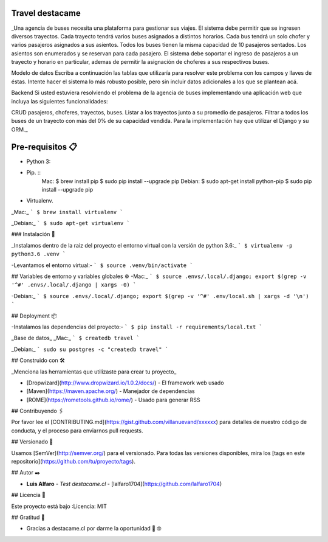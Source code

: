 Travel destacame
================

_Una agencia de buses necesita una plataforma para gestionar sus viajes. El sistema debe permitir que se ingresen diversos trayectos. Cada trayecto tendrá varios buses asignados a distintos horarios. Cada bus tendrá un solo chofer y varios pasajeros asignados a sus asientos. Todos los buses tienen la misma capacidad de 10 pasajeros sentados. Los asientos son enumerados y se reservan para cada pasajero. El sistema debe soportar el ingreso de pasajeros a un trayecto y horario en particular, ademas de permitir la asignación de choferes a sus respectivos buses.

Modelo de datos
Escriba a continuación las tablas que utilizaría para resolver este problema con los campos y llaves de éstas. Intente hacer el sistema lo más robusto posible, pero sin incluir datos adicionales a los que se plantean acá.

Backend
Si usted estuviera resolviendo el problema de la agencia de buses implementando una aplicación web que incluya las siguientes funcionalidades:

CRUD pasajeros, choferes, trayectos, buses.
Listar a los trayectos junto a su promedio de pasajeros.
Filtrar a todos los buses de un trayecto con más del 0% de su capacidad vendida.
Para la implementación hay que utilizar el Django y su ORM._


Pre-requisitos 📋
=================

* Python 3:

* Pip. ::
	Mac:
	$ brew install pip
	$ sudo pip install --upgrade pip
	Debian:
	$ sudo apt-get install python-pip
	$ sudo pip install --upgrade pip

* Virtualenv.

_Mac:_
```
$ brew install virtualenv
```

_Debian:_
```
$ sudo apt-get virtualenv
```

### Instalación 🔧

_Instalamos dentro de la raiz del proyecto el entorno virtual con la versión de python 3.6:_
```
$ virtualenv -p python3.6 .venv
```

-Levantamos el entorno virtual:-
```
$ source .venv/bin/activate
```

## Variables de entorno y variables globales ⚙️
-Mac:_
```
$ source .envs/.local/.django; export $(grep -v '^#' .envs/.local/.django | xargs -0)
```

-Debian:_
```
$ source .envs/.local/.django; export $(grep -v '^#' .env/local.sh | xargs -d '\n')
```

## Deployment 📦

-Instalamos las dependencias del proyecto:-
```
$ pip install -r requirements/local.txt
```

_Base de datos_
_Mac:_
```
$ createdb travel
```

_Debian:_
```
sudo su postgres -c "createdb travel"
```

## Construido con 🛠️

_Menciona las herramientas que utilizaste para crear tu proyecto_

* [Dropwizard](http://www.dropwizard.io/1.0.2/docs/) - El framework web usado
* [Maven](https://maven.apache.org/) - Manejador de dependencias
* [ROME](https://rometools.github.io/rome/) - Usado para generar RSS

## Contribuyendo 🖇️

Por favor lee el [CONTRIBUTING.md](https://gist.github.com/villanuevand/xxxxxx) para detalles de nuestro código de conducta, y el proceso para enviarnos pull requests.

## Versionado 📌

Usamos [SemVer](http://semver.org/) para el versionado. Para todas las versiones disponibles, mira los [tags en este repositorio](https://github.com/tu/proyecto/tags).

## Autor ✒️

* **Luis Alfaro** - *Test destacame.cl* - [lalfaro1704](https://github.com/lalfaro1704)

## Licencia 📄

.. image:: https://img.shields.io/badge/built%20with-Cookiecutter%20Django-ff69b4.svg
     :target: https://github.com/pydanny/cookiecutter-django/
     :alt: Built with Cookiecutter Django

Este proyecto está bajo :Licencia: MIT

## Gratitud 🎁

* Gracias a destacame.cl por darme la oportunidad 🍺 🤓
